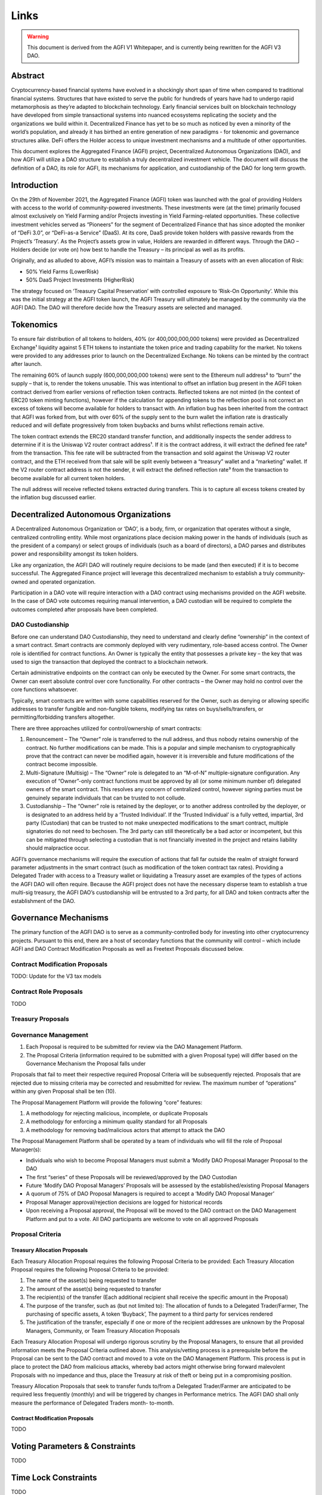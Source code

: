 =========
Links
=========

.. autosummary::
   :toctree: generated

.. warning::

   This document is derived from the AGFI V1 Whitepaper, and is currently being rewritten for the AGFI V3 DAO.

Abstract
========

Cryptocurrency-based financial systems have evolved in a shockingly short span of time when compared to traditional financial systems. Structures that have existed to serve the public for hundreds of years have had to undergo rapid metamorphosis as they’re adapted to blockchain technology. Early financial services built on blockchain technology have developed from simple transactional systems into nuanced ecosystems replicating the society and the organizations we build within it. Decentralized Finance has yet to be so much as noticed by even a minority of the world’s population, and already it has birthed an entire generation of new paradigms - for tokenomic and governance structures alike. DeFi offers the Holder access to unique investment mechanisms and a multitude of other opportunities. 

This document explores the Aggregated Finance (AGFI) project, Decentralized Autonomous Organizations (DAO), and how AGFI will utilize a DAO structure to establish a truly decentralized investment vehicle. The document will discuss the definition of a DAO, its role for AGFI, its mechanisms for application, and custodianship of the DAO for long term growth.

Introduction
============

On the 29th of November 2021, the Aggregated Finance (AGFI) token was launched with the goal of providing Holders with access to the world of community-powered investments. These investments were (at the time) primarily focused almost exclusively on Yield Farming and/or Projects investing in Yield Farming-related opportunities. These collective investment vehicles served as “Pioneers” for the segment of Decentralized Finance that has since adopted the moniker of “DeFi 3.0”, or “DeFi-as-a Service” (DaaS). At its core, DaaS provide token holders with passive rewards from the Project’s ‘Treasury’. As the Project’s assets grow in value, Holders are rewarded in different ways. Through the DAO – Holders decide (or vote on) how best to handle the Treasury – its principal as well as its profits. 

Originally, and as alluded to above, AGFI’s mission was to maintain a Treasury of assets with an even allocation of Risk: 

* 50% Yield Farms (LowerRisk)
* 50% DaaS Project Investments (HigherRisk)

The strategy focused on ‘Treasury Capital Preservation’ with controlled exposure to ‘Risk-On Opportunity’. While this was the initial strategy at the AGFI token launch, the AGFI Treasury will ultimately be managed by the community via the AGFI DAO. The DAO will therefore decide how the Treasury assets are selected and managed.

Tokenomics
==========

To ensure fair distribution of all tokens to holders, 40% (or 400,000,000,000 tokens) were provided as Decentralized Exchange¹ liquidity against 5 ETH tokens to instantiate the token price and trading capability for the market. No tokens were provided to any addresses prior to launch on the Decentralized Exchange. No tokens can be minted by the contract after launch.

The remaining 60% of launch supply (600,000,000,000 tokens) were sent to the Ethereum null address² to “burn” the supply – that is, to render the tokens unusable. This was intentional to offset an inflation bug present in the AGFI token contract derived from earlier versions of reflection token contracts. Reflected tokens are not minted (in the context of ERC20 token minting functions), however if the calculation for appending tokens to the reflection pool is not correct an excess of tokens will become available for holders to transact with. An inflation bug has been inherited from the contract that AGFI was forked from, but with over 60% of the supply sent to the burn wallet the inflation rate is drastically reduced and will deflate progressively from token buybacks and burns whilst reflections remain active.

The token contract extends the ERC20 standard transfer function, and additionally inspects the sender address to determine if it is the Uniswap V2 router contract address¹. If it is the contract address, it will extract the defined fee rate² from the transaction. This fee rate will be subtracted from the transaction and sold against the Uniswap V2 router contract, and the ETH received from that sale will be split evenly between a “treasury” wallet and a “marketing” wallet. If the V2 router contract address is not the sender, it will extract the defined reflection rate³ from the transaction to become available for all current token holders.

The null address will receive reflected tokens extracted during transfers. This is to capture all excess tokens created by the inflation bug discussed earlier.

Decentralized Autonomous Organizations
======================================

A Decentralized Autonomous Organization or ‘DAO’, is a body, firm, or organization that operates without a single, centralized controlling entity. While most organizations place decision making power in the hands of individuals (such as the president of a company) or select groups of individuals (such as a board of directors), a DAO parses and distributes power and responsibility amongst its token holders.

Like any organization, the AGFI DAO will routinely require decisions to be made (and then executed) if it is to become successful. The Aggregated Finance project will leverage this decentralized mechanism to establish a truly community-owned and operated organization.

Participation in a DAO vote will require interaction with a DAO contract using mechanisms provided on the AGFI website. In the case of DAO vote outcomes requiring manual intervention, a DAO custodian will be required to complete the outcomes completed after proposals have been completed.

DAO Custodianship
-----------------

Before one can understand DAO Custodianship, they need to understand and clearly define “ownership” in the context of a smart contract. Smart contracts are commonly deployed with very rudimentary, role-based access control. The Owner role is identified for contract functions. An Owner is typically the entity that possesses a private key – the key that was used to sign the transaction that deployed the contract to a blockchain network.

Certain administrative endpoints on the contract can only be executed by the Owner. For some smart contracts, the Owner can exert absolute control over core functionality. For other contracts – the Owner may hold no control over the core functions whatsoever.

Typically, smart contracts are written with some capabilities reserved for the Owner, such as denying or allowing specific addresses to transfer fungible and non-fungible tokens, modifying tax rates on buys/sells/transfers, or permitting/forbidding transfers altogether.

There are three approaches utilized for control/ownership of smart contracts:

1. Renouncement – The “Owner” role is transferred to the null address, and thus nobody retains ownership of the contract. No further modifications can be made. This is a popular and simple mechanism to cryptographically prove that the contract can never be modified again, however it is irreversible and future modifications of the contract become impossible.

2. Multi-Signature (Multisig) – The “Owner” role is delegated to an “M-of-N” multiple-signature configuration. Any execution of “Owner”-only contract functions must be approved by all (or some minimum number of) delegated owners of the smart contract. This resolves any concern of centralized control, however signing parties must be genuinely separate individuals that can be trusted to not collude.

3. Custodianship – The “Owner” role is retained by the deployer, or to another address controlled by the deployer, or is designated to an address held by a ‘Trusted Individual’. If the ‘Trusted Individual’ is a fully vetted, impartial, 3rd party (Custodian) that can be trusted to not make unexpected modifications to the smart contract, multiple signatories do not need to bechosen. The 3rd party can still theoretically be a bad actor or incompetent, but this can be mitigated through selecting a custodian that is not financially invested in the project and retains liability should malpractice occur.

AGFI’s governance mechanisms will require the execution of actions that fall far outside the realm of straight forward parameter adjustments in the smart contract (such as modification of the token contract tax rates). Providing a Delegated Trader with access to a Treasury wallet or liquidating a Treasury asset are examples of the types of actions the AGFI DAO will often require. Because the AGFI project does not have the necessary disperse team to establish a true multi-sig treasury, the AGFI DAO’s custodianship will be entrusted to a 3rd party, for all DAO and token contracts after the establishment of the DAO.

Governance Mechanisms
=====================

The primary function of the AGFI DAO is to serve as a community-controlled body for investing into other cryptocurrency projects. Pursuant to this end, there are a host of secondary functions that the community will control – which include AGFI and DAO Contract Modification Proposals as well as Freetext Proposals discussed below.

Contract Modification Proposals
-------------------------------

TODO: Update for the V3 tax models

Contract Role Proposals
-----------------------

TODO

Treasury Proposals
------------------

Governance Management
---------------------

1. Each Proposal is required to be submitted for review via the DAO Management Platform.
2. The Proposal Criteria (information required to be submitted with a given Proposal type) will differ based on the Governance Mechanism the Proposal falls under

Proposals that fail to meet their respective required Proposal Criteria will be subsequently rejected. Proposals that are rejected due to missing criteria may be corrected and resubmitted for review. The maximum number of “operations” within any given Proposal shall be ten (10).

The Proposal Management Platform will provide the following “core” features:

1. A methodology for rejecting malicious, incomplete, or duplicate Proposals 
2. A methodology for enforcing a minimum quality standard for all Proposals
3. A methodology for removing bad/malicious actors that attempt to attack the DAO

The Proposal Management Platform shall be operated by a team of individuals who will fill the role of Proposal Manager(s):

* Individuals who wish to become Proposal Managers must submit a ‘Modify DAO Proposal Manager Proposal to the DAO
* The first “series” of these Proposals will be reviewed/approved by the DAO Custodian
* Future ‘Modify DAO Proposal Managers’ Proposals will be assessed by the established/existing Proposal Managers
* A quorum of 75% of DAO Proposal Managers is required to accept a ‘Modify DAO Proposal Manager’
* Proposal Manager approval/rejection decisions are logged for historical records
* Upon receiving a Proposal approval, the Proposal will be moved to the DAO contract on the DAO Management Platform and put to a vote. All DAO participants are welcome to vote on all approved Proposals

Proposal Criteria
-----------------

Treasury Allocation Proposals
^^^^^^^^^^^^^^^^^^^^^^^^^^^^^

Each Treasury Allocation Proposal requires the following Proposal Criteria to be provided:
Each Treasury Allocation Proposal requires the following Proposal Criteria to
be provided:

1. The name of the asset(s) being requested to transfer
2. The amount of the asset(s) being requested to transfer
3. The recipient(s) of the transfer (Each additional recipient shall receive the specific amount in the Proposal)
4. The purpose of the transfer, such as (but not limited to): The allocation of funds to a Delegated Trader/Farmer, The purchasing of specific assets, A token ‘Buyback’, The payment to a third party for services rendered
5. The justification of the transfer, especially if one or more of the recipient addresses are unknown by the Proposal Managers, Community, or Team Treasury Allocation Proposals

Each Treasury Allocation Proposal will undergo rigorous scrutiny by the Proposal Managers, to ensure that all provided information meets the Proposal Criteria outlined above. This analysis/vetting process is a prerequisite before the Proposal can be sent to the DAO contract and moved to a vote on the DAO Management Platform. This process is put in place to protect the DAO from malicious attacks, whereby bad actors might otherwise bring forward malevolent Proposals with no impedance and thus, place the Treasury at risk of theft or being put in a compromising position.

Treasury Allocation Proposals that seek to transfer funds to/from a Delegated Trader/Farmer are anticipated to be required less frequently (monthly) and will be triggered by changes in Performance metrics. The AGFI DAO shall only measure the performance of Delegated Traders month- to-month.

Contract Modification Proposals
^^^^^^^^^^^^^^^^^^^^^^^^^^^^^^^

TODO

Voting Parameters & Constraints
===============================

TODO

Time Lock Constraints
=====================

TODO

Conclusion
==========

This paper explored the AGFI DAO – its mechanisms for operation, its limitations, and its rules of engagement within the AGFI Community. The paper covered the DAO Custodian/Guardian, and how it will be utilized to launch the AGFI DAO and establish a decentralized investment vehicle, owned and operated by the AGFI Holders & Community. AGFI’s fundamentals position it to become the powerhouse in the nascent DeFi 3.0 space. The formidable combination of a Fair-Launched Token and DAO-controlled Treasury coupled with the ability to support delegated trading capabilities to trusted 3rd positions AGFI as a unique, decentralized DeFi 3.0 protocol. In short, it will reflect a core crypto fund investment functionality – all without a single, centrally located entity being involved.
